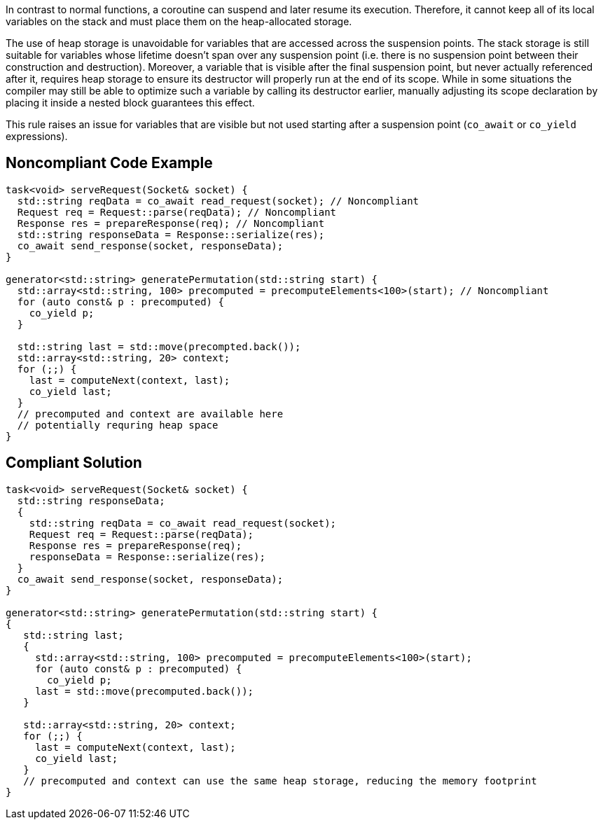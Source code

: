 In contrast to normal functions, a coroutine can suspend and later resume its execution.
Therefore, it cannot keep all of its local variables on the stack and must place them on the heap-allocated storage.

The use of heap storage is unavoidable for variables that are accessed across the suspension points. 
The stack storage is still suitable for variables whose lifetime doesn't span over any suspension point (i.e. there is no suspension point between their construction and destruction).
Moreover, a variable that is visible after the final suspension point, but never actually referenced after it, requires heap storage 
to ensure its destructor will properly run at the end of its scope.
While in some situations the compiler may still be able to optimize such a variable by calling its destructor earlier,
manually adjusting its scope declaration by placing it inside a nested block guarantees this effect.

This rule raises an issue for variables that are visible but not used starting after a
suspension point (`co_await` or `co_yield` expressions).

== Noncompliant Code Example

----
task<void> serveRequest(Socket& socket) {
  std::string reqData = co_await read_request(socket); // Noncompliant
  Request req = Request::parse(reqData); // Noncompliant
  Response res = prepareResponse(req); // Noncompliant
  std::string responseData = Response::serialize(res);
  co_await send_response(socket, responseData);
}

generator<std::string> generatePermutation(std::string start) {
  std::array<std::string, 100> precomputed = precomputeElements<100>(start); // Noncompliant
  for (auto const& p : precomputed) {
    co_yield p;
  }

  std::string last = std::move(precompted.back());
  std::array<std::string, 20> context;
  for (;;) {
    last = computeNext(context, last); 
    co_yield last;
  }
  // precomputed and context are available here
  // potentially requring heap space
}
----

== Compliant Solution

----
task<void> serveRequest(Socket& socket) {
  std::string responseData;
  {
    std::string reqData = co_await read_request(socket);
    Request req = Request::parse(reqData);
    Response res = prepareResponse(req);
    responseData = Response::serialize(res);
  }
  co_await send_response(socket, responseData);
}

generator<std::string> generatePermutation(std::string start) {
{
   std::string last;
   {
     std::array<std::string, 100> precomputed = precomputeElements<100>(start);
     for (auto const& p : precomputed) {
       co_yield p;
     last = std::move(precomputed.back());
   }

   std::array<std::string, 20> context;
   for (;;) {
     last = computeNext(context, last); 
     co_yield last;
   }
   // precomputed and context can use the same heap storage, reducing the memory footprint
}
----
